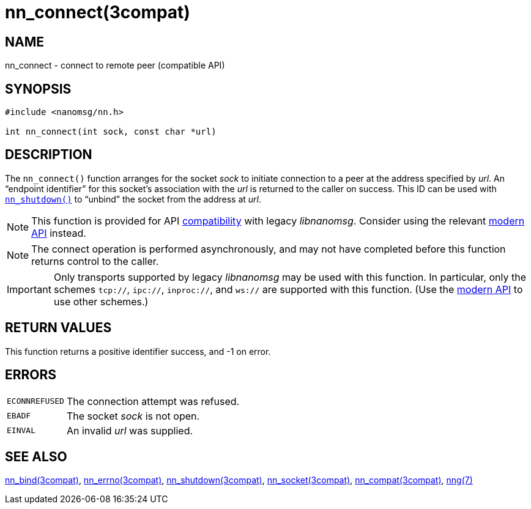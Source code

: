= nn_connect(3compat)
//
// Copyright 2018 Staysail Systems, Inc. <info@staysail.tech>
// Copyright 2018 Capitar IT Group BV <info@capitar.com>
//
// This document is supplied under the terms of the MIT License, a
// copy of which should be located in the distribution where this
// file was obtained (LICENSE.txt).  A copy of the license may also be
// found online at https://opensource.org/licenses/MIT.
//

== NAME

nn_connect - connect to remote peer (compatible API)

== SYNOPSIS

[source, c]
----
#include <nanomsg/nn.h>

int nn_connect(int sock, const char *url)
----

== DESCRIPTION

The `nn_connect()` function arranges for the socket _sock_ to
initiate connection to a peer at the address specified by _url_.
An "`endpoint identifier`" for this socket's association with the _url_ is
returned to the caller on success.
This ID can be used with xref:nn_shutdown.3compat.adoc[`nn_shutdown()`] to
"`unbind`" the socket from the address at _url_.

NOTE: This function is provided for API
xref:nng_compat.3compat.adoc[compatibility] with legacy _libnanomsg_.
Consider using the relevant xref:libnng.3.adoc[modern API] instead.

NOTE: The connect operation is performed asynchronously, and may not have
completed before this function returns control to the caller.

IMPORTANT: Only transports supported by legacy _libnanomsg_ may be
used with this function.
In particular, only the schemes `tcp://`, `ipc://`, `inproc://`, and `ws://` are
supported with this function.
(Use the xref:libnng.3.adoc[modern API] to use other schemes.)

== RETURN VALUES

This function returns a positive identifier success, and -1 on error.

== ERRORS

[horizontal]
`ECONNREFUSED`:: The connection attempt was refused.
`EBADF`:: The socket _sock_ is not open.
`EINVAL`:: An invalid _url_ was supplied.

== SEE ALSO

[.text-left]
xref:nn_bind.3compat.adoc[nn_bind(3compat)],
xref:nn_errno.3compat.adoc[nn_errno(3compat)],
xref:nn_shutdown.3compat.adoc[nn_shutdown(3compat)],
xref:nn_socket.3compat.adoc[nn_socket(3compat)],
xref:nng_compat.3compat.adoc[nn_compat(3compat)],
xref:nng.7.adoc[nng(7)]
